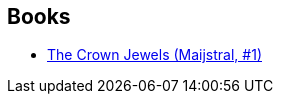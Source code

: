 :jbake-type: post
:jbake-status: published
:jbake-title: Maijstral
:jbake-tags: serie
:jbake-date: 2011-03-12
:jbake-depth: ../../
:jbake-uri: goodreads/series/Maijstral.adoc
:jbake-source: https://www.goodreads.com/series/49496
:jbake-style: goodreads goodreads-serie no-index

## Books
* link:../books/9780812557985.html[The Crown Jewels (Maijstral, #1)]
